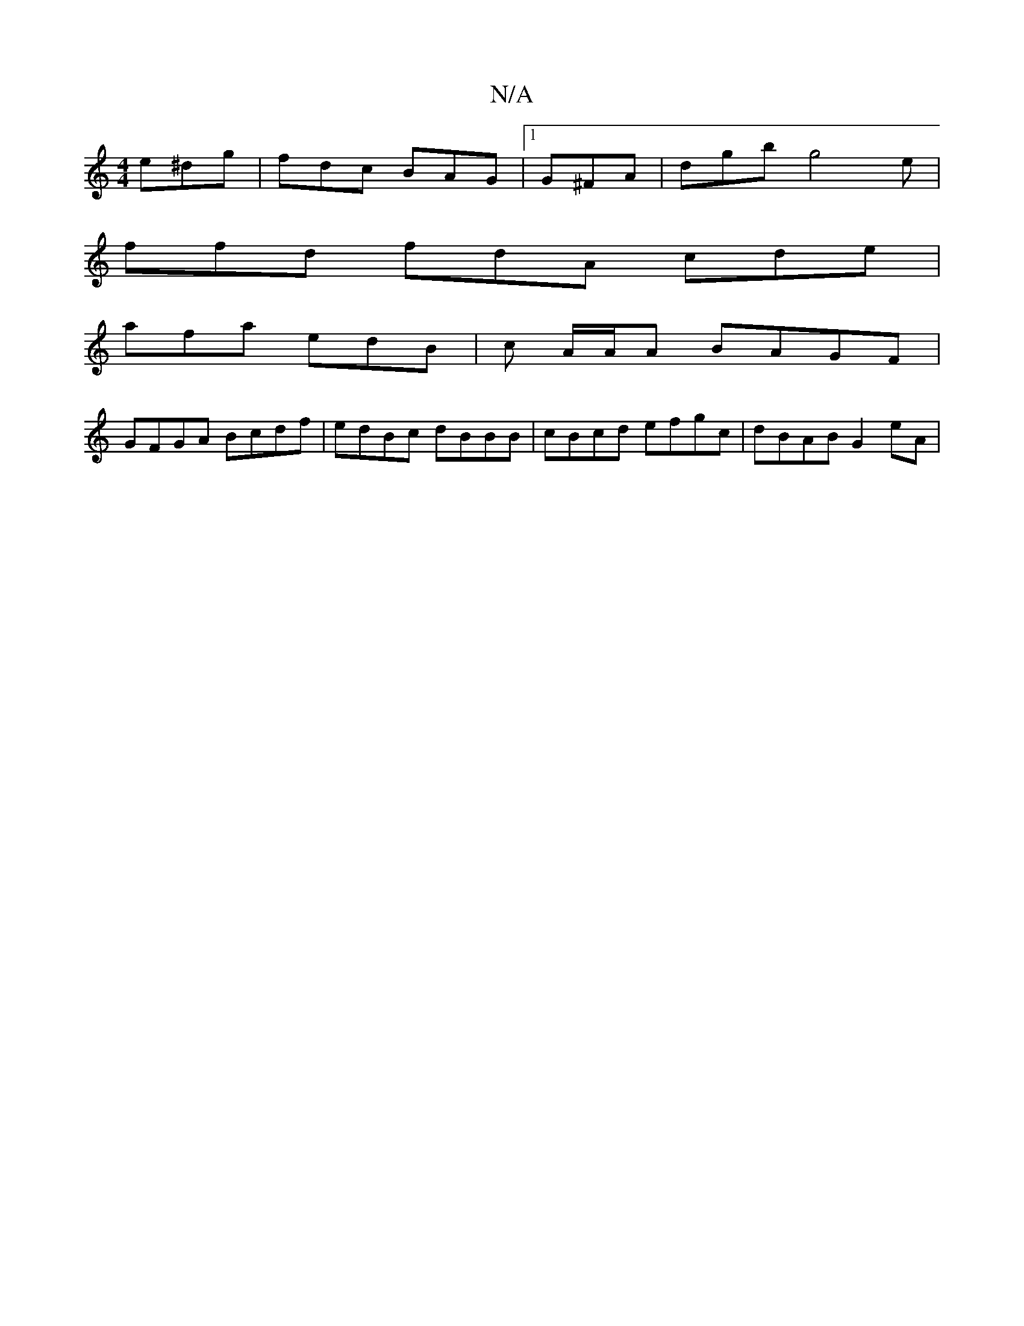X:1
T:N/A
M:4/4
R:N/A
K:Cmajor
e^dg|fdc BAG|1 G^FA | dgb g4e |
ffd fdA cde |
afa edB | c A/A/A BAGF |
GFGA Bcdf |edBc dBBB | cBcd efgc | dBAB G2 eA|

B/c/d/e/|de/f/ge | fcG cAG | c2 G A3 |
AGD AcA|AGA G2B:|
=c2c cAG|FDD ABd|~d3 fed
